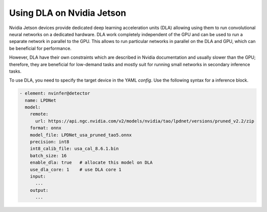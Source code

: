Using DLA on Nvidia Jetson
--------------------------

Nvidia Jetson devices provide dedicated deep learning acceleration units (DLA) allowing using them to run convolutional neural networks on a dedicated hardware. DLA work completely independent of the GPU and can be used to run a separate network in parallel to the GPU. This allows to run particular networks in parallel on the DLA and GPU, which can be beneficial for performance.

However, DLA have their own constraints which are described in Nvidia documentation and usually slower than the GPU; therefore, they are beneficial for low-demand tasks and mostly suit for running small networks in secondary inference tasks.

To use DLA, you need to specify the target device in the YAML `config`. Use the following syntax for a inference block.

.. code-block:: yaml

    - element: nvinfer@detector
      name: LPDNet
      model:
        remote:
          url: https://api.ngc.nvidia.com/v2/models/nvidia/tao/lpdnet/versions/pruned_v2.2/zip
        format: onnx
        model_file: LPDNet_usa_pruned_tao5.onnx
        precision: int8
        int8_calib_file: usa_cal_8.6.1.bin
        batch_size: 16
        enable_dla: true   # allocate this model on DLA
        use_dla_core: 1    # use DLA core 1
        input:
          ...
        output:
          ...

